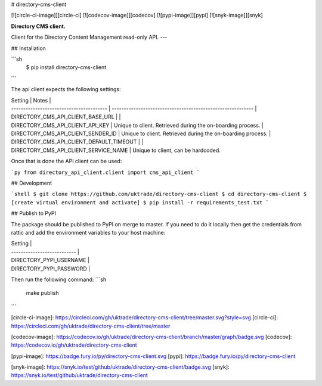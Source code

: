 # directory-cms-client

[![circle-ci-image]][circle-ci]
[![codecov-image]][codecov]
[![pypi-image]][pypi]
[![snyk-image]][snyk]

**Directory CMS client.**

Client for the Directory Content Management read-only API.
---

## Installation

```sh
    $ pip install directory-cms-client
```

The api client expects the following settings:

| Setting                                  | Notes                                                       |
| ---------------------------------------- | ----------------------------------------------------------- |
| DIRECTORY_CMS_API_CLIENT_BASE_URL        |                                                             |
| DIRECTORY_CMS_API_CLIENT_API_KEY         | Unique to client. Retrieved during the on-boarding process. |
| DIRECTORY_CMS_API_CLIENT_SENDER_ID       | Unique to client. Retrieved during the on-boarding process. |
| DIRECTORY_CMS_API_CLIENT_DEFAULT_TIMEOUT |                                                             |
| DIRECTORY_CMS_API_CLIENT_SERVICE_NAME    | Unique to client, can be hardcoded.

Once that is done the API client can be used:

```py
from directory_api_client.client import cms_api_client
```

## Development

```shell
$ git clone https://github.com/uktrade/directory-cms-client
$ cd directory-cms-client
$ [create virtual environment and activate]
$ pip install -r requirements_test.txt
```

## Publish to PyPI

The package should be published to PyPI on merge to master. If you need to do it locally then get the credentials from rattic and add the environment variables to your host machine:

| Setting                     |
| --------------------------- |
| DIRECTORY_PYPI_USERNAME     |
| DIRECTORY_PYPI_PASSWORD     |

Then run the following command:
```sh
    make publish
```

[circle-ci-image]: https://circleci.com/gh/uktrade/directory-cms-client/tree/master.svg?style=svg
[circle-ci]: https://circleci.com/gh/uktrade/directory-cms-client/tree/master

[codecov-image]: https://codecov.io/gh/uktrade/directory-cms-client/branch/master/graph/badge.svg
[codecov]: https://codecov.io/gh/uktrade/directory-cms-client

[pypi-image]: https://badge.fury.io/py/directory-cms-client.svg
[pypi]: https://badge.fury.io/py/directory-cms-client

[snyk-image]: https://snyk.io/test/github/uktrade/directory-cms-client/badge.svg
[snyk]: https://snyk.io/test/github/uktrade/directory-cms-client


